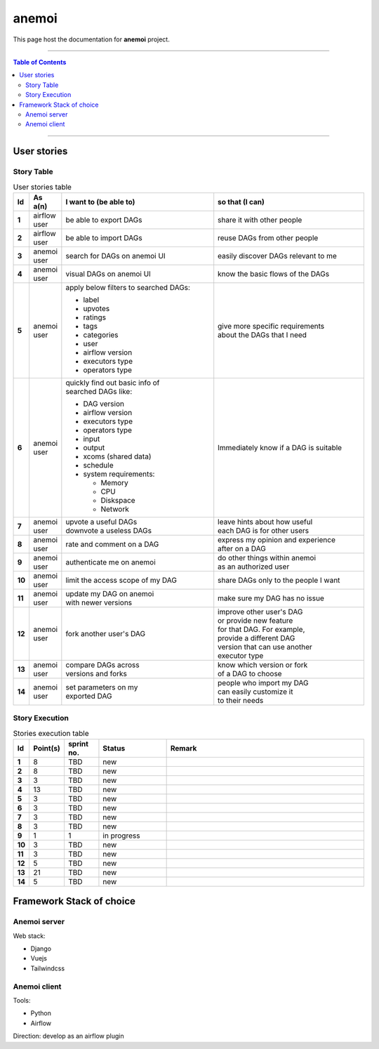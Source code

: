 ***********
anemoi
***********

This page host the documentation for **anemoi** project.

----------------------------------

.. contents:: Table of Contents
    :local:

----------------------------------


User stories
=============

Story Table
-----------

.. list-table:: User stories table
    :widths: 2 8 45 45
    :header-rows: 1
    :stub-columns: 1
    
    * - Id
      - As a(n)
      - I want to (be able to)
      - so that (I can)
    * - 1
      - airflow user
      - be able to export DAGs
      - share it with other people
    * - 2
      - airflow user
      - be able to import DAGs
      - reuse DAGs from other people
    * - 3
      - anemoi user
      - search for DAGs on anemoi UI
      - easily discover DAGs relevant to me
    * - 4
      - anemoi user
      - visual DAGs on anemoi UI
      - know the basic flows of the DAGs
    * - 5
      - anemoi user
      - apply below filters to searched DAGs:

        * label
        * upvotes
        * ratings
        * tags
        * categories
        * user
        * airflow version
        * executors type
        * operators type
      - | give more specific requirements
        | about the DAGs that I need
    * - 6
      - anemoi user
      - | quickly find out basic info of
        | searched DAGs like:

        * DAG version
        * airflow version
        * executors type
        * operators type
        * input
        * output
        * xcoms (shared data)
        * schedule
        * system requirements:
            
          * Memory
          * CPU
          * Diskspace
          * Network
      - Immediately know if a DAG is suitable
    * - 7
      - anemoi user
      - | upvote a useful DAGs
        | downvote a useless DAGs
      - | leave hints about how useful
        | each DAG is for other users
    * - 8
      - anemoi user
      - rate and comment on a DAG
      - | express my opinion and experience
        | after on a DAG
    * - 9
      - anemoi user
      - authenticate me on anemoi
      - | do other things within anemoi
        | as an authorized user
    * - 10
      - anemoi user
      - limit the access scope of my DAG
      - share DAGs only to the people I want
    * - 11
      - anemoi user
      - | update my DAG on anemoi
        | with newer versions
      - make sure my DAG has no issue
    * - 12
      - anemoi user
      - fork another user's DAG
      - | improve other user's DAG
        | or provide new feature
        | for that DAG. For example,
        | provide a different DAG
        | version that can use another
        | executor type
    * - 13
      - anemoi user
      - | compare DAGs across 
        | versions and forks
      - | know which version or fork
        | of a DAG to choose
    * - 14
      - anemoi user
      - | set parameters on my
        | exported DAG
      - | people who import my DAG
        | can easily customize it
        | to their needs

Story Execution
---------------

.. list-table:: Stories execution table
    :widths: 1 9 10 20 60
    :header-rows: 1
    :stub-columns: 1

    * - Id
      - Point(s)
      - sprint no.
      - Status
      - Remark
    * - 1
      - 8
      - TBD
      - new
      - 
    * - 2
      - 8
      - TBD
      - new
      - 
    * - 3
      - 3
      - TBD
      - new
      - 
    * - 4
      - 13
      - TBD
      - new
      - 
    * - 5
      - 3
      - TBD
      - new
      - 
    * - 6
      - 3
      - TBD
      - new
      - 
    * - 7
      - 3
      - TBD
      - new
      - 
    * - 8
      - 3
      - TBD
      - new
      - 
    * - 9
      - 1
      - 1
      - in progress
      - 
    * - 10
      - 3
      - TBD
      - new
      - 
    * - 11
      - 3
      - TBD
      - new
      - 
    * - 12
      - 5 
      - TBD
      - new
      - 
    * - 13
      - 21
      - TBD
      - new
      - 
    * - 14
      - 5
      - TBD
      - new
      - 

Framework Stack of choice
===============

Anemoi server
-------------
Web stack:

* Django
* Vuejs
* Tailwindcss

Anemoi client
-------------

Tools:

* Python
* Airflow

Direction: develop as an airflow plugin

.. Introduction
.. ============

.. Motivation
.. ----------

.. Problem statement
.. -----------------

.. Scope
.. -----

.. Literature Review
.. ======================

.. Similar systems
.. ---------------

.. Review similar systems
.. ----------------------

.. Requirement Analysis
.. ====================

.. User stories
.. ------------

.. Usecase Descriptions
.. --------------------

.. Functional requirements
.. -----------------------

.. Non-functional requirements
.. ---------------------------

.. System Design
.. ======================

.. Packages and Modules
.. --------------------

.. Tools and Techniques
.. --------------------

.. Diagrams
.. ---------

.. Usecase Diagram
.. ^^^^^^^^^^^^^^^

.. Sequence Diagrams
.. ^^^^^^^^^^^^^^^^^^^^

.. Activity Diagrams
.. ^^^^^^^^^^^^^^^^^^^^

.. E-R Diagrams
.. ^^^^^^^^^^^^^^^^^^^^

.. Class Diagrams
.. ^^^^^^^^^^^^^^^^^^^


.. System Implementations
.. ======================

.. Sprint 1
.. ---------

.. Sprint 2
.. ---------

.. Anemoi Progress
.. =======================

.. Problems anemoi solved
.. --------------------------

.. Problems anemoi yet to solve
.. --------------------------------

.. anemoi compared to other systems
.. -------------------------------------

.. Future roadmap of anemoi
.. ----------------------------

.. References
.. =======================
